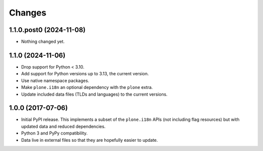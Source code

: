 =========
 Changes
=========


1.1.0.post0 (2024-11-08)
========================

- Nothing changed yet.


1.1.0 (2024-11-06)
==================

- Drop support for Python < 3.10.
- Add support for Python versions up to 3.13, the current version.
- Use native namespace packages.
- Make ``plone.i18n`` an optional dependency with the ``plone`` extra.
- Update included data files (TLDs and languages) to the current versions.


1.0.0 (2017-07-06)
==================

- Initial PyPI release. This implements a subset of the ``plone.i18n``
  APIs (not including flag resources) but with updated data and
  reduced dependencies.

- Python 3 and PyPy compatibility.

- Data live in external files so that they are hopefully easier to update.
